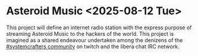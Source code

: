 * Asteroid Music <2025-08-12 Tue>

This project will define an internet radio station with the express
purpose of streaming Asteroid Music to the hackers of the world. This
project is imagined as a shared endeavour undertaken among the
denizens of the [[https://www.twitch.tv/systemcrafters][#systemcrafters community]] on twitch and the libera
chat IRC network.

